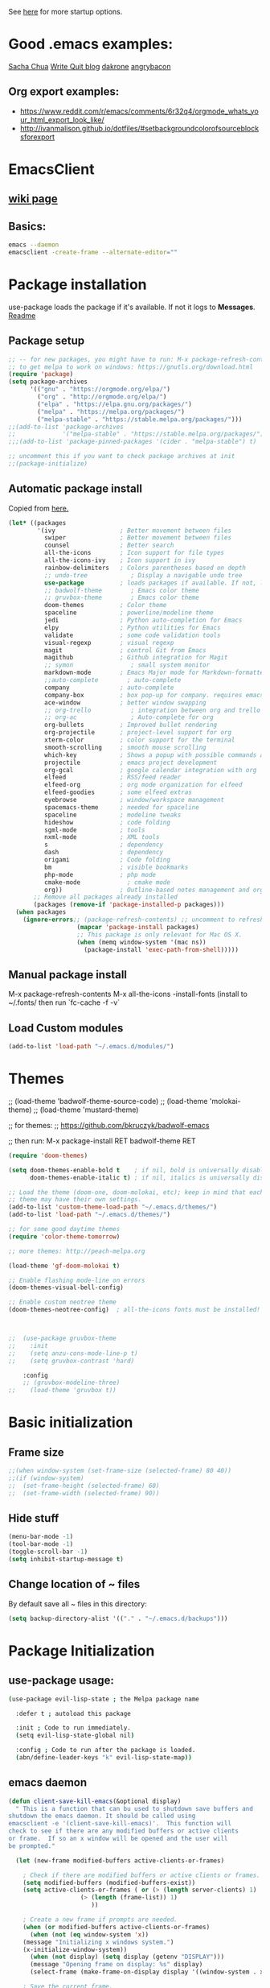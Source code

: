 # -*- mode: org -*-
# -*- coding: utf-8 -*-
#+STARTUP: overview indent inlineimages logdrawer

See [[http://orgmode.org/manual/In_002dbuffer-settings.html][here]] for more startup options.

* Good .emacs examples:
[[http://pages.sachachua.com/.emacs.d/Sacha.html#org5f504e8][Sacha Chua]]
[[https://writequit.org/org/settings.html#sec-1-57][Write Quit blog]]
[[https://github.com/dakrone/dakrone-dotfiles/blob/master/emacs.org][dakrone]]
[[https://github.com/angrybacon/dotemacs/blob/master/dotemacs.org#25-windows][angrybacon]]
** Org export examples:
- https://www.reddit.com/r/emacs/comments/6r32q4/orgmode_whats_your_html_export_look_like/
- http://ivanmalison.github.io/dotfiles/#setbackgroundcolorofsourceblocksforexport
* EmacsClient
** [[https://www.emacswiki.org/emacs/EmacsClient][wiki page]]
** Basics:
#+BEGIN_SRC sh
emacs --daemon
emacsclient -create-frame --alternate-editor=""
#+END_SRC
* Package installation
use-package loads the package if it's available. If not it logs to *Messages*. [[https://github.com/jwiegley/use-package][Readme]]

** Package setup
#+BEGIN_SRC emacs-lisp
  ;; -- for new packages, you might have to run: M-x package-refresh-contents
  ;; to get melpa to work on windows: https://gnutls.org/download.html
  (require 'package)
  (setq package-archives
        '(("gnu" . "https://orgmode.org/elpa/")
          ("org" . "http://orgmode.org/elpa/")
          ("elpa" . "https://elpa.gnu.org/packages/")
          ("melpa" . "https://melpa.org/packages/")
          ("melpa-stable" . "https://stable.melpa.org/packages/")))
  ;;(add-to-list 'package-archives
  ;;             '("melpa-stable" . "https://stable.melpa.org/packages/") t)
  ;;;(add-to-list 'package-pinned-packages '(cider . "melpa-stable") t)

  ;; uncomment this if you want to check package archives at init
  ;;(package-initialize)
#+END_SRC

#+RESULTS:
: ((gnu . https://orgmode.org/elpa/) (org . http://orgmode.org/elpa/) (elpa . https://elpa.gnu.org/packages/) (melpa . https://melpa.org/packages/) (melpa-stable . https://stable.melpa.org/packages/))

** Automatic package install
Copied from [[https://github.com/larstvei/dot-emacs][here.]]
#+BEGIN_SRC emacs-lisp
  (let* ((packages
          '(ivy                  ; Better movement between files
            swiper               ; Better movement between files
            counsel              ; Better search
            all-the-icons        ; Icon support for file types
            all-the-icons-ivy    ; Icon support in ivy
            rainbow-delimiters   ; Colors parentheses based on depth
            ;; undo-tree            ; Display a navigable undo tree
            use-package          ; loads packages if available. If not, logs errors to *Messages*
            ;; badwolf-theme        ; Emacs color theme
            ;; gruvbox-theme        ; Emacs color theme
            doom-themes          ; Color theme
            spaceline            ; powerline/modeline theme
            jedi                 ; Python auto-completion for Emacs
            elpy                 ; Python utilities for Emacs
            validate             ; some code validation tools
            visual-regexp        ; visual regexp
            magit                ; control Git from Emacs
            magithub             ; Github integration for Magit
            ;; symon                ; small system monitor
            markdown-mode        ; Emacs Major mode for Markdown-formatted files
            ;;auto-complete        ; auto-complete
            company              ; auto-complete
            company-box          ; box pop-up for company. requires emacs 26+
            ace-window           ; better window swapping
            ;; org-trello           ; integration between org and trello
            ;; org-ac               ; Auto-complete for org
            org-bullets          ; Improved bullet rendering
            org-projectile       ; project-level support for org
            xterm-color          ; color support for the terminal
            smooth-scrolling     ; smooth mouse scrolling
            which-key            ; Shows a popup with possible commands and their shortcuts
            projectile           ; emacs project development
            org-gcal             ; google calendar integration with org
            elfeed               ; RSS/feed reader
            elfeed-org           ; org mode organization for elfeed
            elfeed-goodies       ; some elfeed extras
            eyebrowse            ; window/workspace management
            spacemacs-theme      ; needed for spaceline
            spaceline            ; modeline tweaks
            hideshow             ; code folding
            sgml-mode            ; tools
            nxml-mode            ; XML tools
            s                    ; dependency
            dash                 ; dependency
            origami              ; Code folding
            bm                   ; visible bookmarks
            php-mode             ; php mode
            cmake-mode             ; cmake mode
            org))                ; Outline-based notes management and organizer
         ;; Remove all packages already installed
         (packages (remove-if 'package-installed-p packages)))
    (when packages
      (ignore-errors;; (package-refresh-contents) ;; uncomment to refresh package contents on startup
                     (mapcar 'package-install packages)
                     ;; This package is only relevant for Mac OS X.
                     (when (memq window-system '(mac ns))
                       (package-install 'exec-path-from-shell)))))
#+END_SRC

#+RESULTS:

** Manual package install
M-x package-refresh-contents
M-x all-the-icons
-install-fonts  (install to ~/.fonts/ then run `fc-cache -f -v`

** Load Custom modules
#+BEGIN_SRC emacs-lisp
(add-to-list 'load-path "~/.emacs.d/modules/")
#+END_SRC

* Themes
;; (load-theme 'badwolf-theme-source-code)
;; (load-theme 'molokai-theme)
;; (load-theme 'mustard-theme)

;; for themes:
;; https://github.com/bkruczyk/badwolf-emacs

;; then run: M-x package-install RET badwolf-theme RET
#+BEGIN_SRC emacs-lisp
(require 'doom-themes)

(setq doom-themes-enable-bold t    ; if nil, bold is universally disabled
      doom-themes-enable-italic t) ; if nil, italics is universally disabled

;; Load the theme (doom-one, doom-molokai, etc); keep in mind that each
;; theme may have their own settings.
(add-to-list 'custom-theme-load-path "~/.emacs.d/themes/")
(add-to-list 'load-path "~/.emacs.d/themes/")

;; for some good daytime themes
(require 'color-theme-tomorrow)

;; more themes: http://peach-melpa.org

(load-theme 'gf-doom-molokai t)

;; Enable flashing mode-line on errors
(doom-themes-visual-bell-config)

;; Enable custom neotree theme
(doom-themes-neotree-config)  ; all-the-icons fonts must be installed!



;;  (use-package gruvbox-theme
;;    :init
;;    (setq anzu-cons-mode-line-p t)
;;    (setq gruvbox-contrast 'hard)

    :config
    ;; (gruvbox-modeline-three)
;;    (load-theme 'gruvbox t))
#+END_SRC

#+RESULTS:
: :config

* Basic initialization
** Frame size
#+BEGIN_SRC emacs-lisp
;;(when window-system (set-frame-size (selected-frame) 80 40))
;;(if (window-system)
;;  (set-frame-height (selected-frame) 60)
;;  (set-frame-width (selected-frame) 90))
#+END_SRC
** Hide stuff
#+BEGIN_SRC emacs-lisp
(menu-bar-mode -1)
(tool-bar-mode -1)
(toggle-scroll-bar -1)
(setq inhibit-startup-message t)
#+END_SRC
** Change location of ~ files
By default save all ~ files in this directory:
#+BEGIN_SRC emacs-lisp
(setq backup-directory-alist '(("." . "~/.emacs.d/backups")))
#+END_SRC

* Package Initialization
** use-package usage:
#+BEGIN_SRC bash
(use-package evil-lisp-state ; the Melpa package name

  :defer t ; autoload this package

  :init ; Code to run immediately.
  (setq evil-lisp-state-global nil)

  :config ; Code to run after the package is loaded.
  (abn/define-leader-keys "k" evil-lisp-state-map))
#+END_SRC
** emacs daemon
#+BEGIN_SRC emacs-lisp
(defun client-save-kill-emacs(&optional display)
  " This is a function that can bu used to shutdown save buffers and 
shutdown the emacs daemon. It should be called using 
emacsclient -e '(client-save-kill-emacs)'.  This function will
check to see if there are any modified buffers or active clients
or frame.  If so an x window will be opened and the user will
be prompted."

  (let (new-frame modified-buffers active-clients-or-frames)

    ; Check if there are modified buffers or active clients or frames.
    (setq modified-buffers (modified-buffers-exist))
    (setq active-clients-or-frames ( or (> (length server-clients) 1)
					(> (length (frame-list)) 1)
				       ))  

    ; Create a new frame if prompts are needed.
    (when (or modified-buffers active-clients-or-frames)
      (when (not (eq window-system 'x))
	(message "Initializing x windows system.")
	(x-initialize-window-system))
      (when (not display) (setq display (getenv "DISPLAY")))
      (message "Opening frame on display: %s" display)
      (select-frame (make-frame-on-display display '((window-system . x)))))

    ; Save the current frame.  
    (setq new-frame (selected-frame))


    ; When displaying the number of clients and frames: 
    ; subtract 1 from the clients for this client.
    ; subtract 2 from the frames this frame (that we just created) and the default frame.
    (when ( or (not active-clients-or-frames)
	       (yes-or-no-p (format "There are currently %d clients and %d frames. Exit anyway?" (- (length server-clients) 1) (- (length (frame-list)) 2)))) 
      
      ; If the user quits during the save dialog then don't exit emacs.
      ; Still close the terminal though.
      (let((inhibit-quit t))
             ; Save buffers
	(with-local-quit
	  (save-some-buffers)) 
	      
	(if quit-flag
	  (setq quit-flag nil)  
          ; Kill all remaining clients
	  (progn
	    (dolist (client server-clients)
	      (server-delete-client client))
		 ; Exit emacs
	    (kill-emacs))) 
	))

    ; If we made a frame then kill it.
    (when (or modified-buffers active-clients-or-frames) (delete-frame new-frame))
    )
  )


(defun modified-buffers-exist() 
  "This function will check to see if there are any buffers
that have been modified.  It will return true if there are
and nil otherwise. Buffers that have buffer-offer-save set to
nil are ignored."
  (let (modified-found)
    (dolist (buffer (buffer-list))
      (when (and (buffer-live-p buffer)
		 (buffer-modified-p buffer)
		 (not (buffer-base-buffer buffer))
		 (or
		  (buffer-file-name buffer)
		  (progn
		    (set-buffer buffer)
		    (and buffer-offer-save (> (buffer-size) 0))))
		 )
	(setq modified-found t)
	)
      )
    modified-found
    )
  )
#+END_SRC
** Edit server - chromium extension
Not currently working. Doesn't reliably work with gmail, which is 90% of the reason to have this. [[https://www.emacswiki.org/emacs/Edit_with_Emacs][Wiki page]], [[https://github.com/stsquad/emacs_chrome][github page]]
#+BEGIN_SRC emacs-lisp
  ;; (require 'edit-server)
  ;; (require 'edit-server-htmlize)
  ;; (edit-server-start)

  ;; (autoload 'edit-server-maybe-dehtmlize-buffer "edit-server-htmlize" "edit-server-htmlize" t)
  ;; (autoload 'edit-server-maybe-htmlize-buffer   "edit-server-htmlize" "edit-server-htmlize" t)
  ;; (add-hook 'edit-server-start-hook 'edit-server-maybe-dehtmlize-buffer)
  ;; (add-hook 'edit-server-done-hook  'edit-server-maybe-htmlize-buffer)
#+END_SRC

#+RESULTS:
| edit-server-maybe-htmlize-buffer |
** Eyebrowse (window configuration/workspace switching)
[[https://github.com/wasamasa/eyebrowse][github page]]
#+BEGIN_SRC emacs-lisp
  (use-package eyebrowse
    :ensure t
    :init (eyebrowse-mode t))
#+END_SRC
** Diminish (hide minor modes)
Use to hide minor modes in the spaceline/powerline display
#+BEGIN_SRC emacs-lisp
(use-package diminish
  :ensure t
  :config
  (diminish 'abbrev-mode)
  (diminish 'which-key-mode)
  (diminish 'org-indent-mode)
  (diminish 'auto-revert-mode)
  (diminish 'visual-line-mode)
  (diminish 'highlight-indentation-mode)
  (diminish 'elpy-mode)
  (diminish 'flycheck-mode "fly")
  (diminish 'company-box-mode "cbox")
  (diminish 'ivy-mode))

#+END_SRC

#+RESULTS:
: t

** Spaceline (modeline customization)
Spaceline [[https://github.com/TheBB/spaceline][github page]]
#+BEGIN_SRC emacs-lisp
    (use-package spaceline
      :demand t
      :init
      (setq powerline-height 20)
      (setq powerline-default-separator 'wave)
      :config
      (require 'spaceline-config)
      ;; (spaceline-emacs-theme))
     (spaceline-spacemacs-theme))

  (spaceline-toggle-buffer-size-off)
  (spaceline-toggle-major-mode-off)
  (spaceline-toggle-buffer-encoding-abbrev)
#+END_SRC

#+RESULTS:
: t

** Code validation
#+BEGIN_SRC emacs-lisp
;; Validation of setq and stuff
(use-package validate
  :ensure t)
#+END_SRC
** C++ IDE stuff
- Most taken from [[https://onze.io/emacs/c++/2017/03/16/emacs-cpp.html][here]]
- Some recommendations on using ycmd with ros [[https://www.reddit.com/r/vim/comments/4835a7/youcompleteme_c_out_of_the_box/d0hthzr/][here]]
- More on ycmd setup [[https://www.reddit.com/r/emacs/comments/7wzstc/emacs_as_a_c_ide_martin_sosics_blog/][here]]
#+BEGIN_SRC emacs-lisp
      ;; Snippets
      (use-package yasnippet
        :ensure t
        :diminish yas-minor-mode
        :init (yas-global-mode t))

      ;; Autocomplete
      (use-package company
        :defer 1
        :diminish company-mode
        ;; :bind (:map company-active-map
        ;;             ("M-j" . company-select-next)
        ;;             ("M-k" . company-select-previous))
        :preface
        ;; enable yasnippet everywhere
        (defvar company-mode/enable-yas t
          "Enable yasnippet for all backends.")
        (defun company-mode/backend-with-yas (backend)
          (if (or 
               (not company-mode/enable-yas) 
               (and (listp backend) (member 'company-yasnippet backend)))
              backend
            (append (if (consp backend) backend (list backend))
                    '(:with company-yasnippet))))

        :init (global-company-mode t)
        :config
        ;; no delay no autocomplete
        (validate-setq
         company-idle-delay 0.1
         company-minimum-prefix-length 2
         company-tooltip-align-annotations 't
         company-tooltip-limit 20)

        (validate-setq company-backends 
                       (mapcar #'company-mode/backend-with-yas company-backends)))

  (setq company-global-modes '(not org-mode, not markdown-mode))

  ;; better selection box for company - requires 26.1
  ;; (use-package company-box
  ;;   :hook (company-mode . company-box-mode))



    ;; Code-comprehension server
    ;; (use-package ycmd
    ;;   :ensure t
    ;;   :init (add-hook 'c++-mode-hook #'ycmd-mode)
    ;;   :config
    ;;   (set-variable 'ycmd-server-command '("python" "/home/gfoil/projects/ycmd/ycmd/"))

    ;;   ;; Default ycmd config file:
    ;;   (set-variable 'ycmd-global-config (expand-file-name "/home/gfoil/dotfiles/emacs/ycm_conf.py"))

    ;;   ;; Use this if you want project-specific ycmd configs.
    ;;   ;; Set in ~/Dropbox/personal/emacs_secrets.el
    ;;   ;; (set-variable 'ycmd-extra-conf-whitelist '("~/Repos/*"))

    ;;   (use-package company-ycmd
    ;;     :ensure t
    ;;     :init (company-ycmd-setup)
    ;;     :config (add-to-list 'company-backends (company-mode/backend-with-yas 'company-ycmd))))

    ;; On-the-fly syntax checking
    (use-package flycheck
      :ensure t
      :defer t
      :diminish flycheck-mode
      :init (global-flycheck-mode t))

  (setq flycheck-global-modes '(not python-mode, not markdown-mode, not org-mode))

  (eval-after-load "flymake"
    '(progn
      (defun flymake-after-change-function (start stop len)
        "Start syntax check for current buffer if it isn't already running."
        ;; Do nothing, don't want to run checks until I save.
        )))

      (setq flymake-no-changes-timeout 5)
    ;; (use-package flycheck-ycmd
    ;;   :commands (flycheck-ycmd-setup)
    ;;   :init (add-hook 'ycmd-mode-hook 'flycheck-ycmd-setup))

    ;; ;; Show argument list in echo area
    ;; (use-package eldoc
    ;;   :diminish eldoc-mode
    ;;   :init (add-hook 'ycmd-mode-hook 'ycmd-eldoc-setup))
#+END_SRC

#+RESULTS:
: 5

** Company-Box
#+BEGIN_SRC emacs-lisp
  ;; (use-package company-box
  ;;   :hook (company-mode . company-box-mode))
(use-package company-box
  :after company
  :diminish
  :hook (company-mode . company-box-mode))
#+END_SRC

#+RESULTS:
| company-box-mode | company-mode-set-explicitly |

To customize:
M-x customize-group [RET] company-box [RET]

** org projectile
#+BEGIN_SRC emacs-lisp
(use-package org-projectile
  :bind (("C-c n p" . org-projectile-project-todo-completing-read)
         ("C-c c" . org-capture))
  :config
  (progn
    (setq org-projectile-projects-file
          "/your/path/to/an/org/file/for/storing/projects.org")
    (setq org-agenda-files (append org-agenda-files (org-projectile-todo-files)))
    (push (org-projectile-project-todo-entry) org-capture-templates))
  :ensure t)
#+END_SRC
** org mode latex
#+BEGIN_SRC emacs-lisp
(require 'ox-latex)
(unless (boundp 'org-latex-classes)
  (setq org-latex-classes nil))
;;(add-to-list 'org-latex-classes
;;             '("article"
;;               "\\documentclass{article}"
;;               ("\\section{%s}" . "\\section*{%s}")))  
(add-to-list 'org-latex-classes
             '("article"
               "\\documentclass{article}"
               ("\\section{%s}" . "\\section*{%s}")
               ("\\subsection{%s}" . "\\subsection*{%s}")
               ("\\subsubsection{%s}" . "\\subsubsection*{%s}")
               ("\\paragraph{%s}" . "\\paragraph*{%s}")
               ("\\subparagraph{%s}" . "\\subparagraph*{%s}")))
#+END_SRC
** cmake mode
#+BEGIN_SRC emacs-lisp
; Add cmake listfile names to the mode list.
(setq auto-mode-alist
	  (append
	   '(("CMakeLists\\.txt\\'" . cmake-mode))
	   '(("\\.cmake\\'" . cmake-mode))
	   auto-mode-alist))

;;(require 'cmake-mode)
#+END_SRC
** ace window
#+BEGIN_SRC emacs-lisp
(use-package ace-window
:ensure t
:defer t
:init
(progn
(global-set-key (kbd "C-x O") 'other-frame)
  (global-set-key [remap other-window] 'ace-window)
  (custom-set-faces
   '(aw-leading-char-face
     ((t (:inherit ace-jump-face-foreground :height 3.0))))) 
  ))

(defun z/swap-windows ()
""
(interactive)
(ace-swap-window)
(aw-flip-window)
)

(global-set-key (kbd "M-p") 'z/swap-windows)

(setq aw-keys '(?3 ?4 ?1 ?2 ?5 ?6 ?7 ?8 ?9))
(setq aw-scope 'frame)
#+END_SRC

#+RESULTS:
: frame

** elfeed
Some good functions [[http://pragmaticemacs.com/emacs/read-your-rss-feeds-in-emacs-with-elfeed/][here]] for working with elfeed across multiple computers and a post [[http://nullprogram.com/blog/2013/11/26/][here]] for customizations.
#+BEGIN_SRC emacs-lisp
  (setq elfeed-db-directory "~/Dropbox/Personal/elfeed_database")

  (defun elfeed-mark-all-as-read ()
        (interactive)
        (mark-whole-buffer)
        (elfeed-search-untag-all-unread))

  ;;functions to support syncing .elfeed between machines
  ;;makes sure elfeed reads index from disk before launching
  (defun bjm/elfeed-load-db-and-open ()
    "Wrapper to load the elfeed db from disk before opening"
    (interactive)
    (elfeed-db-load)
    (elfeed)
    (elfeed-search-update--force))

  ;;write to disk when quiting
  (defun bjm/elfeed-save-db-and-bury ()
    "Wrapper to save the elfeed db to disk before burying buffer"
    (interactive)
    (elfeed-db-save)
    (quit-window))

  ;; (defalias 'elfeed-toggle-star
  ;;   (elfeed-expose #'elfeed-search-toggle-all 'star))

  (use-package elfeed
    :ensure t
    :defer t
    ;; :bind (:map elfeed-search-mode-map
    ;;         ;; ("q" . bjm/elfeed-save-db-and-bury)
    ;;         ;; ("Q" . bjm/elfeed-save-db-and-bury)
    ;;         ("m" . elfeed-toggle-star)
    ;;         ("M" . elfeed-toggle-star)
    ;;         )
    :config
    (setq elfeed-search-title-max-width 120)
    (setq elfeed-search-title-min-width 60)
    ;; (setq elfeed-search-title-min-width 60)
    (setq elfeed-feeds
        '(("http://nullprogram.com/feed/" emacs)
          ("http://planet.emacsen.org/atom.xml" emacs)
          ("http://sachachua.com/blog/category/emacs-news/feed/" emacs)
          ("https://www.reddit.com/r/dailyprogrammer/.rss" programming)
          ("https://www.reddit.com/r/machinelearning/.rss" programming)
          ("https://herbsutter.com/feed/" programming)
          ("http://www.datatau.com/rss" machine-learning)
          ("http://news.startup.ml/rss" machine-learning)
          ("http://pragmaticemacs.com/feed/" emacs)
          ("https://machinelearningmastery.com/blog/feed/" machine-learning)
          ("https://www.reddit.com/r/cpp/.rss" programming)
          ("https://askldjd.com/feed/" programming)
          ("https://blog.knatten.org/feed/" programming)
          ("https://feeds.feedburner.com/CppTruths?format=xml" programming)
          ("http://codesynthesis.com/~boris/blog/feed/" programming)
          ("http://nedroid.com/feed/" webcomic)))
    )

  ;; (use-package elfeed-goodies
  ;;   :ensure t
  ;;   :config
  ;;   (elfeed-goodies/setup))


  ;; (use-package elfeed-org
  ;;   :ensure t
  ;;   :config
  ;;   (elfeed-org)
  ;;   (setq rmh-elfeed-org-files (list "~/Dropbox/shared/elfeed.org")))

#+END_SRC
** magit and magithub
[[https://github.com/vermiculus/magithub][link to magithub]]
#+BEGIN_SRC emacs-lisp
(use-package magit
    :defer t
)
;;(use-package magithub
;;  :after magit
;;  :config (magithub-feature-autoinject t))
#+END_SRC
** symon system monitor -- deactivated
#+BEGIN_SRC emacs-lisp
;;(use-package symon
;;  :init
;;  (symon-mode))
#+END_SRC
** bookmark management
#+BEGIN_SRC emacs-lisp
(use-package bm
         :ensure t
         :demand t
         :defer t

         :init
         ;; restore on load (even before you require bm)
         (setq bm-repository-file "~/.emacs.d/bm-repository")
         (setq bm-restore-repository-on-load t)


         :config
         ;; Allow cross-buffer 'next'
         ;;(setq bm-cycle-all-buffers t)

         ;; where to store persistant files
         (setq bm-repository-file "~/.emacs.d/bm-repository")

         ;; save bookmarks
         (setq-default bm-buffer-persistence t)

         ;; Loading the repository from file when on start up.
         (add-hook' after-init-hook 'bm-repository-load)

         ;; Restoring bookmarks when on file find.
         (add-hook 'find-file-hooks 'bm-buffer-restore)

         ;; Saving bookmarks
         (add-hook 'kill-buffer-hook #'bm-buffer-save)

         ;; Saving the repository to file when on exit.
         ;; kill-buffer-hook is not called when Emacs is killed, so we
         ;; must save all bookmarks first.
         (add-hook 'kill-emacs-hook #'(lambda nil
                                          (bm-buffer-save-all)
                                          (bm-repository-save)))

         ;; The `after-save-hook' is not necessary to use to achieve persistence,
         ;; but it makes the bookmark data in repository more in sync with the file
         ;; state.
         (add-hook 'after-save-hook #'bm-buffer-save)

         ;; Restoring bookmarks
         (add-hook 'find-file-hooks   #'bm-buffer-restore)
         (add-hook 'after-revert-hook #'bm-buffer-restore)

         ;; The `after-revert-hook' is not necessary to use to achieve persistence,
         ;; but it makes the bookmark data in repository more in sync with the file
         ;; state. This hook might cause trouble when using packages
         ;; that automatically reverts the buffer (like vc after a check-in).
         ;; This can easily be avoided if the package provides a hook that is
         ;; called before the buffer is reverted (like `vc-before-checkin-hook').
         ;; Then new bookmarks can be saved before the buffer is reverted.
         ;; Make sure bookmarks is saved before check-in (and revert-buffer)
         (add-hook 'vc-before-checkin-hook #'bm-buffer-save)


         :bind (("<f2>" . bm-next)
                ("S-<f2>" . bm-previous)
                ("C-<f2>" . bm-toggle))
         )
#+END_SRC
** xterm-color - disabled
#+BEGIN_SRC emacs-lisp
  ;; (require 'xterm-color)
  ;; ;; comint install
  ;; (progn (add-hook 'comint-preoutput-filter-functions 'xterm-color-filter)
  ;;        (setq comint-output-filter-functions (remove 'ansi-color-process-output comint-output-filter-functions)))

  ;; ;; comint uninstall
  ;; (progn (remove-hook 'comint-preoutput-filter-functions 'xterm-color-filter)
  ;;        (add-to-list 'comint-output-filter-functions 'ansi-color-process-output))

  ;; ;; For M-x shell, also set TERM accordingly (xterm-256color)

  ;; ;; You can also use it with eshell (and thus get color output from system ls):

  ;; (require 'eshell)

  ;; (add-hook 'eshell-mode-hook
  ;;           (lambda ()
  ;;             (setq xterm-color-preserve-properties t)))

  ;; (add-to-list 'eshell-preoutput-filter-functions 'xterm-color-filter)
  ;; (setq eshell-output-filter-functions (remove 'eshell-handle-ansi-color eshell-output-filter-functions))
#+END_SRC
** Autocomplete
Deprecated in favor of company-mode
#+BEGIN_SRC emacs-lisp
  ;; (require 'auto-complete)
  ;; (require 'auto-complete-config)
  ;; (add-to-list 'ac-dictionary-directories "~/.emacs.d/modules/ac-dict")
  ;; (ac-config-default)
  ;; (define-key ac-completing-map "\C-m" nil)
  ;; (define-key ac-complete-mode-map [tab] 'ac-expand)

  ;; ;; Make sure it's turned on in org mode. Alternative to org-ac
  ;; (add-to-list 'ac-modes 'org-mode)

  ;; ;; Org autocomplete
  ;; (require 'org-ac)
  ;; (org-ac/config-default)
  ;; ;;(ac-set-trigger-key "TAB")
#+END_SRC
** Sunshine - disabled
#+BEGIN_SRC emacs-lisp
  ;; (require 'sunshine)
  ;; (setq sunshine-location "15228,USA")
#+END_SRC
** Folding
Origami doesn't currently work the way I want it to. Try hideshow instead.
#+BEGIN_SRC emacs-lisp
;;(use-package origami
;;  :bind (("C-c TAB" . origami-recursively-toggle-node)
;;         ("C-\\" . origami-recursively-toggle-node)
;;         ("M-\\" . origami-close-all-nodes)
;;         ("M-+" . origami-open-all-nodes))
;;  :init
;;  (global-origami-mode))

;; (require 'fold-dwim)
(use-package hideshow
  :bind (("C-c TAB" . hs-toggle-hiding)
         ("C-\\" . hs-show-all)
         ("M-\\" . hs-hide-all))
  :config (add-hook 'prog-mode-hook #'hs-minor-mode))

(require 'sgml-mode)
(require 'nxml-mode)

;; Fix XML folding
(add-to-list 'hs-special-modes-alist
             (list 'nxml-mode
                   "<!--\\|<[^/>]*[^/]>"
                   "-->\\|</[^/>]*[^/]>"
                   "<!--"
                   'nxml-forward-element
                   nil))

;; Fix HTML folding
(dolist (mode '(sgml-mode
                html-mode
                html-erb-mode))
  (add-to-list 'hs-special-modes-alist
               (list mode
                     "<!--\\|<[^/>]*[^/]>"
                     "-->\\|</[^/>]*[^/]>"
                     "<!--"
                     'sgml-skip-tag-forward
                     nil)))

(add-hook 'nxml-mode-hook 'hs-minor-mode)

;; optional key bindings, easier than hs defaults
(define-key nxml-mode-map (kbd "C-c h") 'hs-toggle-hiding)
#+END_SRC
** Smooth scrolling
Too laggy ATM
#+BEGIN_SRC emacs-lisp
  ;; (use-package smooth-scrolling
  ;;   :ensure t
  ;;   :config
  ;;   (smooth-scrolling-mode 1))
#+END_SRC
** org trello - disabled
#+BEGIN_SRC emacs-lisp
  ;; (require 'org-trello)
  ;; (custom-set-variables
  ;;    ;; '(org-trello-current-prefix-keybinding "C-c x") ;; C-c x as the default prefix
  ;;    '(org-trello-files '("~/Dropbox/org/trello/mesh.trello"))) ;; automatic org-trello on files

  ;; ;; [[https://org-trello.github.io/bindings.html]]
  ;; (add-hook 'org-trello-mode-hook
  ;;   (lambda ()
  ;;     (define-key org-trello-mode-map (kbd "C-c o c") 'org-trello-sync-card)
  ;;     (define-key org-trello-mode-map (kbd "C-c o s") 'org-trello-sync-buffer)
  ;;     (define-key org-trello-mode-map (kbd "C-c o a") 'org-trello-assign-me)
  ;;     (define-key org-trello-mode-map (kbd "C-c o d") 'org-trello-check-setup)
  ;;     (define-key org-trello-mode-map (kbd "C-c o D") 'org-trello-delete-setup)
  ;;     (define-key org-trello-mode-map (kbd "C-c o b") 'org-trello-create-board-and-install-metadata)
  ;;     (define-key org-trello-mode-map (kbd "C-c o k") 'org-trello-kill-entity)
  ;;     (define-key org-trello-mode-map (kbd "C-c o K") 'org-trello-kill-cards)
  ;;     (define-key org-trello-mode-map (kbd "C-c o a") 'org-trello-archive-card)
  ;;     (define-key org-trello-mode-map (kbd "C-c o A") 'org-trello-archive-cards)
  ;;     (define-key org-trello-mode-map (kbd "C-c o j") 'org-trello-jump-to-trello-card)
  ;;     (define-key org-trello-mode-map (kbd "C-c o J") 'org-trello-jump-to-trello-board)
  ;;     (define-key org-trello-mode-map (kbd "C-c o C") 'org-trello-add-card-comments)
  ;;     (define-key org-trello-mode-map (kbd "C-c o o") 'org-trello-show-card-comments)
  ;;     (define-key org-trello-mode-map (kbd "C-c o l") 'org-trello-show-card-labels)
  ;;     (define-key org-trello-mode-map (kbd "C-c o u") 'org-trello-update-board-metadata)
  ;;     (define-key org-trello-mode-map (kbd "C-c o h") 'org-trello-help-describing-bindings)))

  ;; ;; org-trello major mode for all .trello files
  ;; (add-to-list 'auto-mode-alist '("\\.trello$" . org-mode))

  ;; ;; add a hook function to check if this is trello file, then activate the org-trello minor mode.
  ;; (add-hook 'org-mode-hook
  ;;           (lambda ()
  ;;             (let ((filename (buffer-file-name (current-buffer))))
  ;;               (when (and filename (string= "trello" (file-name-extension filename)))
  ;;               (org-trello-mode)))))
#+END_SRC
** Ivy

#+BEGIN_SRC emacs-lisp
  ;; Config options for ivy
  (ivy-mode 1)
  (setq ivy-use-virtual-buffers t)
  (setq enable-recursive-minibuffers t)
  (global-set-key "\C-s" 'swiper)
  ;;(global-set-key "\C-r" 'swiper)
  (global-set-key (kbd "C-c C-r") 'ivy-resume)
  (global-set-key (kbd "<f6>") 'ivy-resume)
  (global-set-key (kbd "M-x") 'counsel-M-x)
  (global-set-key (kbd "C-x C-f") 'counsel-find-file)
  (global-set-key (kbd "<f1> f") 'counsel-describe-function)
  (global-set-key (kbd "<f1> v") 'counsel-describe-variable)
  (global-set-key (kbd "<f1> l") 'counsel-find-library)
  ;;(global-set-key (kbd "<f2> i") 'counsel-info-lookup-symbol)
  ;;(global-set-key (kbd "<f2> u") 'counsel-unicode-char)
  (global-set-key (kbd "C-c g") 'counsel-git)
  (global-set-key (kbd "C-c j") 'counsel-git-grep)
  (global-set-key (kbd "C-c k") 'counsel-ag)
  (global-set-key (kbd "C-x l") 'counsel-locate)
  ;; (global-set-key (kbd "C-S-o") 'counsel-rhythmbox)
  (define-key read-expression-map (kbd "C-r") 'counsel-expression-history)

  ;; Extra ivy stuff:
  (require 'all-the-icons)
  (all-the-icons-ivy-setup)
  ;; end config options for ivy
#+END_SRC

** Hydra
#+BEGIN_SRC emacs-lisp
(require 'hydra)
#+END_SRC
** Octave mode
#+BEGIN_SRC emacs-lisp
(use-package octave-mode
    :defer t
    :config
	(setq auto-mode-alist
	(cons '("\\.m$" . octave-mode) auto-mode-alist))
)
#+END_SRC
** Undo tree - disabled
#+BEGIN_SRC emacs-lisp
;;(use-package undo-tree
;;			 :diminish undo-tree-mode
;;			 :config
;;			 (progn
;;			   (global-undo-tree-mode)
;;			   (setq undo-tree-visualizer-timestamps t)
;;			   (setq undo-tree-visualizer-diff t)))
#+END_SRC

** Which-key
#+BEGIN_SRC emacs-lisp
(use-package which-key :ensure t
  :config (which-key-mode)
  :diminish ""
  :defer t
  )
#+END_SRC
** PHP Mode
#+BEGIN_SRC emacs-lisp
  (use-package php-mode
      :defer t
      :config
      (add-hook 'php-mode-hook
      '(lambda () (define-abbrev php-mode-abbrev-table "ex" "extends")))

      ;; (autoload 'php-mode "php-mode" "Major mode for editing php code." t)
      (add-to-list 'auto-mode-alist '("\\.php$" . php-mode))
      (add-to-list 'auto-mode-alist '("\\.inc$" . php-mode))
  )
#+END_SRC

** Org mode
*** Basic Org stuff
#+BEGIN_SRC emacs-lisp
  ;;;;;;; Org Mode ;;;;;;;
  (require 'org-install)
  (add-to-list 'auto-mode-alist '("\\.org$" . org-mode))
  (define-key global-map "\C-cl" 'org-store-link)
  (define-key global-map "\C-ca" 'org-agenda)
  (setq org-log-done t)
  (setq org-tags-column 0)
  (setq org-startup-truncated nil)
  (setq org-agenda-files '("~/Dropbox/org/"))
  (setq org-agenda-window-setup 'current-window)

  (setq org-default-notes-file "~/Dropbox/org/todo.org")
  (setq org-directory "~/Dropbox/org")
  (setq org-startup-indented t)
  (add-hook 'org-mode-hook #'visual-line-mode)


  ;; From [[https://github.com/aaronbieber/dotfiles/blob/master/configs/emacs.d/lisp/init-org.el][here]]
    ;; Logging of state changes
    (setq org-log-done (quote time))
    (setq org-log-redeadline (quote time))
    (setq org-log-reschedule (quote time))
    (setq org-log-into-drawer t)

    (setq org-pretty-entities t)
    (setq org-insert-heading-respect-content t)
    (setq org-ellipsis " …")
    (setq org-export-initial-scope 'subtree)
    (setq org-use-tag-inheritance nil) ;; Use the list form, which happens to be blank
    (setq org-todo-keyword-faces
          '(("OPEN" . org-done)
            ("PAUSED" . org-upcoming-deadline)))

  ;; PDFs visited in Org-mode are opened in Evince (and not in the default choice) http://stackoverflow.com/a/8836108/789593
  (add-hook 'org-mode-hook
        '(lambda ()
           (delete '("\\.pdf\\'" . default) org-file-apps)
           (add-to-list 'org-file-apps '("\\.pdf\\'" . "evince %s"))))

  (defhydra hydra-org (:color red :columns 3)
    "Org Mode Movements"
    ("n" outline-next-visible-heading "next heading")
    ("p" outline-previous-visible-heading "prev heading")
    ("N" org-forward-heading-same-level "next heading at same level")
    ("P" org-backward-heading-same-level "prev heading at same level")
    ("u" outline-up-heading "up heading")
    ("g" org-goto "goto" :exit t))

  ;;(setq org-todo-keywords '((sequence "TODO" "IN-PROGRESS" "WAITING" "|" "DONE" "CANCELED")))
  ;;(setq org-blank-before-new-entry (quote ((heading) (plain-list-item))))
  (setq org-log-done (quote time))
  (setq org-log-redeadline (quote time))
  (setq org-log-reschedule (quote time))
  ;;(setq org-src-window-setup 'current-window)


  (setq org-modules
          '(org-bbdb org-bibtex org-docview org-habit org-info org-w3m))
  (setq org-todo-keywords
          '((sequence "TODO" "IN-PROGRESS" "WAITING" "|" "DONE" "CANCELED")))

  (setq org-todo-keyword-faces
    '(("TODO" . (:foreground "#ff39a3" :weight bold))
  	("INPROGRESS" . "#E35DBF")
  	("IN-PROGRESS" . "#00A8E9")
      ("CANCELED" . "#555555")
  	("WAITING" . "pink")
  	("DONE" . "#555555")))

  ;; org-goto/ivy interplay hack
  (setq org-goto-interface 'outline-path-completion)
  (setq org-outline-path-complete-in-steps nil)

(defun gcal-fetch-and-sync ()
  "Fetch the calendar and then sync"
  (interactive)
  (org-gcal-fetch)
  (org-gcal-sync))

(add-hook 'org-agenda-mode-hook (lambda () (gcal-fetch-and-sync) ))
(add-hook 'org-capture-after-finalize-hook (lambda () (gcal-fetch-and-sync) ))
;;(add-hook 'org-agenda-mode-hook (lambda () (org-gcal-sync) ))
;;(add-hook 'org-capture-after-finalize-hook (lambda () (org-gcal-sync) ))
#+END_SRC
*** Agenda view
Some good org stuff taken from [[https://blog.aaronbieber.com/2016/09/24/an-agenda-for-life-with-org-mode.html][here.]]
#+BEGIN_SRC emacs-lisp

    (setq org-agenda-skip-scheduled-if-done t)
    (setq org-agenda-custom-commands
          '(("d" "Daily agenda and all TODOs"
             (;; Not-yet-done priority "A" entries (will also display
              ;; non-todo entries).
              (tags "PRIORITY=\"A\""
                    ((org-agenda-skip-function '(org-agenda-skip-entry-if 'todo 'done))
                     (org-agenda-overriding-header "High-priority tasks:")))
              ;; Only todo entries (must be dated to appear in agenda)
              ;; These are usually habits; entries that are marked todo,
              ;; have a date in scope, and do not have a priority of "A".
              (tags "+SCHEDULED={.+}/!+TODO"
                      ;; ((org-agenda-span 1)
                      ;;  (org-agenda-skip-function '(org-agenda-skip-entry-if 'nottodo 'any))
                       ((org-agenda-overriding-header "TODO items")))
              ;; Only non-todo entries (still must be dated to appear in
              ;; here). These are things I just want to be aware of,
              ;; like anniversaries, vacations, or other peripheral
              ;; events.
              (tags-todo "+scrum"
                      ;; ((org-agenda-span 1)
                        ((org-agenda-overriding-header "Tasks in the current scrum")))
              (tags "+SCHEDULED={.+}"
                      ;; ((org-agenda-span 1)
                       ((org-agenda-skip-function '(org-agenda-skip-entry-if 'todo 'any))
                        (org-agenda-overriding-header "Sheduled events")))
              ;; Items that have TODO but don't have a date
              (tags "-scrum-SCHEDULED={.+}/!+TODO"
                     ((org-agenda-overriding-header "Unscheduled tasks:")))
              (tags "+short-SCHEDULED={.+}"
                     ((org-agenda-overriding-header "Quick tasks:")))
              ;; Items completed during this work week. My skip function
              ;; here goes through some contortions that may not be
              ;; necessary; it would be faster to simply show "closed in
              ;; the last 7 days". Maybe some other time.
              (todo "DONE"
                    ((org-agenda-skip-function 'air-org-skip-if-not-closed-this-week)
                     (org-agenda-overriding-header "Closed this week:"))))
             ((org-agenda-compact-blocks t)))

            ("b" "Backlog items"
             ((alltodo ""
                       ((org-agenda-skip-function '(or (air-org-skip-if-habit)
                                                       (air-org-skip-if-priority ?A)
                                                       (org-agenda-skip-if nil '(scheduled deadline))))
                        (org-agenda-overriding-header "ALL normal priority tasks:"))))
             ((org-agenda-compact-blocks t)))
            ("c" "Simple agenda view"
             ((agenda "")
             (alltodo "")))
            ("g" "Individuals' current goals"
             ((tags "perfgoal+TODO=\"TODO\"|perfgoal+TODO=\"IN-PROGRESS\""
                    ((org-agenda-overriding-header "Individuals' current goals:")))))
            ))
  (set-face-attribute 'org-upcoming-deadline nil :foreground "gold1")


  (defun air-org-skip-if-not-closed-today (&optional subtree)
    "Skip entries that were not closed today.
  Skip the current entry unless SUBTREE is not nil, in which case skip
  the entire subtree."
    (let ((end (if subtree (save-excursion (org-end-of-subtree t))
                 (save-excursion (progn (outline-next-heading) (1- (point))))))
          (today-prefix (format-time-string "%Y-%m-%d")))
      (if (save-excursion
            (and (re-search-forward org-closed-time-regexp end t)
                 (string= (substring (match-string-no-properties 1) 0 10) today-prefix)))
          nil
        end)))

  (defun air-org-skip-if-not-closed-this-week (&optional subtree)
    "Skip entries that were not closed this week.
  Skip the current entry unless SUBTREE is not nil, in which case skip
  the entire subtree."
    (let ((end (if subtree (save-excursion (org-end-of-subtree t))
                 (save-excursion (progn (outline-next-heading) (1- (point)))))))
      (if (not (save-excursion (re-search-forward org-closed-time-regexp end t)))
          end
        (let* ((now (current-time))
               (closed-time (date-to-time (match-string-no-properties 1)))
               (closed-day (time-to-day-in-year closed-time))
               (closed-year (format-time-string "%Y" closed-time))
               (today-day (time-to-day-in-year now))
               (today-year (format-time-string "%Y" now))
               (today-dow (format-time-string "%w" now))
               (start-day (- today-day
                             (string-to-number today-dow)))
               (end-day (+ today-day
                           (- 6 (string-to-number today-dow)))))
          (if (and (string= closed-year today-year)
                   (>= closed-day start-day)
                   (<= closed-day end-day))
              nil
            end)))))

  (defun air-org-skip-subtree-if-habit ()
    "Skip an agenda entry if it has a STYLE property equal to \"habit\"."
    (let ((subtree-end (save-excursion (org-end-of-subtree t))))
      (if (string= (org-entry-get nil "STYLE") "habit")
          subtree-end
        nil)))

  (defun air-org-skip-subtree-if-priority (priority)
    "Skip an agenda subtree if it has a priority of PRIORITY.

  PRIORITY may be one of the characters ?A, ?B, or ?C."
    (let ((subtree-end (save-excursion (org-end-of-subtree t)))
          (pri-value (* 1000 (- org-lowest-priority priority)))
          (pri-current (org-get-priority (thing-at-point 'line t))))
      (if (= pri-value pri-current)
          subtree-end
        nil)))

#+END_SRC

#+RESULTS:
: air-org-skip-subtree-if-priority

A good agenda hydra:
#+BEGIN_SRC emacs-lisp
  ;;** org-agenda-view
  (defun org-agenda-cts ()
    (and (eq major-mode 'org-agenda-mode)
         (let ((args (get-text-property
                      (min (1- (point-max)) (point))
                      'org-last-args)))
           (nth 2 args))))

  (defhydra hydra-org-agenda-view (:hint none)
      "
  _d_: ?d? day        _g_: time grid=?g?  _a_: arch-trees
  _w_: ?w? week       _[_: inactive       _A_: arch-files
  _t_: ?t? fortnight  _f_: follow=?f?     _r_: clock report=?r?
  _m_: ?m? month      _e_: entry text=?e? _D_: include diary=?D?
  _y_: ?y? year       _q_: quit           _L__l__c_: log = ?l?"
      ("SPC" org-agenda-reset-view)
      ("d" org-agenda-day-view (if (eq 'day (org-agenda-cts)) "[x]" "[ ]"))
      ("w" org-agenda-week-view (if (eq 'week (org-agenda-cts)) "[x]" "[ ]"))
      ("t" org-agenda-fortnight-view (if (eq 'fortnight (org-agenda-cts)) "[x]" "[ ]"))
      ("m" org-agenda-month-view (if (eq 'month (org-agenda-cts)) "[x]" "[ ]"))
      ("y" org-agenda-year-view (if (eq 'year (org-agenda-cts)) "[x]" "[ ]"))
      ("l" org-agenda-log-mode (format "% -3S" org-agenda-show-log))
      ("L" (org-agenda-log-mode '(4)))
      ("c" (org-agenda-log-mode 'clockcheck))
      ("f" org-agenda-follow-mode (format "% -3S" org-agenda-follow-mode))
      ("a" org-agenda-archives-mode)
      ("A" (org-agenda-archives-mode 'files))
      ("r" org-agenda-clockreport-mode (format "% -3S" org-agenda-clockreport-mode))
      ("e" org-agenda-entry-text-mode (format "% -3S" org-agenda-entry-text-mode))
      ("g" org-agenda-toggle-time-grid (format "% -3S" org-agenda-use-time-grid))
      ("D" org-agenda-toggle-diary (format "% -3S" org-agenda-include-diary))
      ("!" org-agenda-toggle-deadlines)
      ("[" (let ((org-agenda-include-inactive-timestamps t))
             (org-agenda-check-type t 'timeline 'agenda)
             (org-agenda-redo)
             (message "Display now includes inactive timestamps as well")))
      ("q" (message "Abort") :exit t)
      ("v" nil))
  ;; (define-key org-agenda-mode-map "v" 'hydra-org-agenda-view/body)
#+END_SRC

*** Capture
Capture templates. See [[http://cestlaz.github.io/posts/using-emacs-24-capture-2/#.WTtEbXWw5pg][this link]] for info on how to bind a key to bring this up even if emacs isn't in focus. See [[http://orgmode.org/manual/Template-expansion.html#Template-expansion][this link]] for template shortcuts (the % commands below).
#+BEGIN_SRC emacs-lisp
  (global-set-key (kbd "C-c c")
         'org-capture)

  (setq org-capture-templates
        '(("a" "Appointment" entry (file  "~/Dropbox/org/gcal.org" )
           "* %?\n\n%^T\n\n:PROPERTIES:\n\n:END:\n\n")
          ("n" "Note" entry (file+headline "~/Dropbox/org/notes.org" "Notes")
           "* %?\n%T")
          ("c" "Timecard" entry (file+datetree "~/Dropbox/org/timecard.org")
           "* %?" :tree-type "week")
          ("m" "Meeting Notes" entry (file "~/Dropbox/org/meetings.org")
           "* %t %?\n" :prepend t)
          ("k" "Investigate" entry (file+headline "~/Dropbox/org/learning.org" "To Learn")
          "* %?\n%T" :prepend t)
           ;; Links
           ("l" "Links")
          ("le" "Emacs Link" entry (file+headline "~/Dropbox/org/saved_links.org" "Emacs Links")
           "* %^L %^g \n%?\n%T" :prepend t)
          ("ld" "Deep Learning Link" entry (file+headline "~/Dropbox/org/saved_links.org" "Deep Learning Links")
           "* %^L %^g \n%?\n%T" :prepend t)
          ("lm" "Management Link" entry (file+headline "~/Dropbox/org/saved_links.org" "Management Links")
           "* %^L %^g \n%?\n%T" :prepend t)
          ("lp" "Programming Link" entry (file+headline "~/Dropbox/org/saved_links.org" "Programming Links")
           "* %^L %^g \n%?\n%T" :prepend t)
          ("lr" "Random Link" entry (file+headline "~/Dropbox/org/saved_links.org" "Random Links")
           "* %^L %^g \n%?\n%T" :prepend t)
           ;; Tasks
           ("t" "Tasks")
          ("th" "High Priority Task" checkitem (file+headline "~/Dropbox/org/today.org" "High Priority")
           "** %?" :prepend t)
          ("tp" "Personal Task" entry (file+headline "~/Dropbox/org/todo.org" "To Do Items")
           "* %?\n%T" :prepend t)
          ("tm" "Mesh Task" entry (file+headline "~/Dropbox/org/mesh.org" "Mesh To Do Items")
           "* %?\n%T" :prepend t)
          ("te" "ECR Task" entry (file+headline "~/Dropbox/org/ecr.org" "To Do Items")
           "* %?\n%T" :prepend t)
          ("i" "Ideas" entry (file+headline "~/Dropbox/org/ideas.org" "Ideas")
           "* %?\n%T" :prepend t)
          ("e" "Emacs Notes" entry (file "~/Dropbox/org/emacs.org")
           "* %?" :prepend t)
          ("j" "Journal" entry (file+datetree "~/Dropbox/org/journal.org")
           "* %?\nEntered on %U\n")))
#+END_SRC

#+RESULTS:
| a | Appointment | entry | (file ~/Dropbox/org/gcal.org) | * %? |


*** Refile
#+BEGIN_SRC emacs-lisp
  (setq gf-refile-targets
        '("~/Dropbox/org/notes.org"
          "~/Dropbox/org/links.org"
          "~/Dropbox/org/todo.org"
          "~/Dropbox/org/gcal.org"
          "~/Dropbox/org/journal.org"
          "~/Dropbox/org/old/done.org"
          "~/Dropbox/org/old/cancelled.org"
          "~/Dropbox/org/mesh.org"))

  (setq org-refile-targets
        '((nil :maxlevel . 1)
          (gf-refile-targets :maxlevel . 1)))

  ;; (define-key org-mode-map (kbd "C-c C-w") 'org-refile)
#+END_SRC

#+RESULTS:
: org-refile

** Rainbow Delimeters
#+BEGIN_SRC emacs-lisp
  (use-package rainbow-delimiters
  :ensure t
  :defer t
    :config (add-hook 'prog-mode-hook #'rainbow-delimiters-mode))
#+END_SRC
** Org Bullets
#+BEGIN_SRC emacs-lisp
(use-package org-bullets
  :ensure t
  :init

  ;; org-bullets-bullet-list
  ;; default: "◉ ○ ✸ ✿"
  ;; large: ♥ ● ◇ ✚ ✜ ☯ ◆ ♠ ♣ ♦ ☢ ❀ ◆ ◖ ▶
  ;; Small: ► • ★ ▸
  (setq org-bullets-bullet-list '("•"))

  ;; others: ▼, ↴, ⬎, ⤷,…, and ⋱.
  ;; (setq org-ellipsis "⤵")
  (setq org-ellipsis "…")

  :config
  (add-hook 'org-mode-hook #'org-bullets-mode))
#+END_SRC
** Markdown mode
#+BEGIN_SRC emacs-lisp
  (use-package markdown-mode
    :ensure t
    :defer t
    :commands (markdown-mode gfm-mode)
    :mode
    ("INSTALL\\'"
     "CONTRIBUTORS\\'"
     "LICENSE\\'"
     "README\\'"
     "\\.markdown\\'"
     "\\.md\\'")
    ;; :mode (("\\.md\\'" . markdown-mode)
    ;;        ("\\.markdown\\'" . markdown-mode))
    :init (setq markdown-command "multimarkdown"))
#+END_SRC

#+RESULTS:
: multimarkdown

** Aggressive indent mode
[[https://github.com/Malabarba/aggressive-indent-mode][Github link]]
#+BEGIN_SRC emacs-lisp
(global-aggressive-indent-mode 1)
(add-to-list 'aggressive-indent-excluded-modes '(html-mode, org-mode, markdown-mode))
#+END_SRC

#+RESULTS:
| (html-mode (, org-mode) (, markdown-mode)) | inf-ruby-mode | makefile-mode | makefile-gmake-mode | python-mode | text-mode | yaml-mode |

** Nyan Cat mode
#+BEGIN_SRC emacs-lisp
  (use-package nyan-mode
    :ensure t
    :defer t
    )
#+END_SRC

#+RESULTS:

** appt - disabled
#+BEGIN_SRC emacs-lisp
  ;; (require 'appt)
  ;; (setq appt-message-warning-time 0)      ; 0 minute time before warning
  ;; (setq diary-file "~/Dropbox/Personal/emacs_appt_warnings.txt")
#+END_SRC
** Elpy
#+BEGIN_SRC emacs-lisp
(elpy-enable)

;; For jupyter integration
;; (setq python-shell-interpreter "jupyter"
;;     python-shell-interpreter-args "console --simple-prompt")
#+END_SRC
* Keybinds
There are also a few of these sprinkled in above sections that are specific to certain modules.
#+BEGIN_SRC emacs-lisp
  (global-set-key (kbd "C-x g") 'magit-status)

  ;; Set up the keyboard so the delete key on both the regular keyboard
  ;; and the keypad delete the character under the cursor and to the right
  ;; under X, instead of the default, backspace behavior.
  (global-set-key [delete] 'delete-char)
  (global-set-key [kp-delete] 'delete-char)

  (define-key esc-map "g" 'goto-line)
  ;; (define-key esc-map "G" 'what-line)
  (define-key esc-map "r" 'replace-string)
  (define-key esc-map "o" 'other-window)

  (global-set-key "\C-x\C-c" 'intelligent-close)
  ;; (global-set-key "\C-x\C-m" 'execute-extended-command) ;; execute M-x w/o alt

  ;; kill a word. changes the Cut function as well. 
  (global-set-key "\C-w"     'backward-kill-word)
  (global-set-key "\C-x\C-k" 'kill-region)

  ;; (global-set-key [f1] 'goto-line) 
  ;; (global-set-key [f2] 'undo) 
  ;; (global-set-key [f1] '(lambda () (interactive) (jjj-insert-comment "//"))) 
  ;; (global-set-key [f2] '(lambda () (interactive) (jjj-delete-comment "//"))) 
  (global-set-key [f3] 'elfeed) 
  ;; (global-set-key [(shift f3)] 'comment-region) 
  ;; (global-set-key [f4] '(lambda () (interactive) (jjj-delete-comment "%")))
  ;; (global-set-key [(shift f4)] 'universal-argument)

  ;;keybinding for favorite agenda view
  ;; http://emacs.stackexchange.com/questions/864/how-to-bind-a-key-to-a-specific-agenda-command-list-in-org-mode
  (defun org-agenda-show-specific-agenda (view &optional arg)
    (interactive "P")
    (org-agenda arg view))

  (global-set-key [f5] (lambda () (interactive) (org-agenda-show-specific-agenda "a")))
  (global-set-key [f6] (lambda () (interactive) (org-agenda-show-specific-agenda "d")))
  ;; (global-set-key [f5] 'shell)
  ;; (global-set-key [f6] 'remove-dos-eol) 

  ;;(global-set-key [f6] 'find-wiki-node)

  ;; (global-set-key [f7] 'sunshine-quick-forecast)
  ;; (global-set-key [f8] 'delete-other-windows) ; unsplit window
  (global-set-key [f9] 'font-lock-mode)

  ;; Make control+pageup/down scroll the other buffer
  (global-set-key [C-next] 'scroll-other-window)
  (global-set-key [C-prior] 'scroll-other-window-down)
#+END_SRC

#+RESULTS:
: scroll-other-window-down

* Custom functions
** Preserve window size
#+BEGIN_SRC emacs-lisp
(defun save-framegeometry ()
  "Gets the current frame's geometry and saves to ~/.emacs.d/framegeometry."
  (let (
        (framegeometry-left (frame-parameter (selected-frame) 'left))
        (framegeometry-top (frame-parameter (selected-frame) 'top))
        (framegeometry-width (frame-parameter (selected-frame) 'width))
        (framegeometry-height (frame-parameter (selected-frame) 'height))
        (framegeometry-file (expand-file-name "~/.emacs.d/framegeometry"))
        )

    (when (not (number-or-marker-p framegeometry-left))
      (setq framegeometry-left 0))
    (when (not (number-or-marker-p framegeometry-top))
      (setq framegeometry-top 0))
    (when (not (number-or-marker-p framegeometry-width))
      (setq framegeometry-width 0))
    (when (not (number-or-marker-p framegeometry-height))
      (setq framegeometry-height 0))

    (with-temp-buffer
      (insert
       ";;; This is the previous emacs frame's geometry.\n"
       ";;; Last generated " (current-time-string) ".\n"
       "(setq initial-frame-alist\n"
       "      '(\n"
       (format "        (top . %d)\n" (max framegeometry-top 0))
       (format "        (left . %d)\n" (max framegeometry-left 0))
       (format "        (width . %d)\n" (max framegeometry-width 0))
       (format "        (height . %d)))\n" (max framegeometry-height 0)))
      (when (file-writable-p framegeometry-file)
        (write-file framegeometry-file))))
  )

(defun load-framegeometry ()
  "Loads ~/.emacs.d/framegeometry which should load the previous frame's geometry."
  (let ((framegeometry-file (expand-file-name "~/.emacs.d/framegeometry")))
    (when (file-readable-p framegeometry-file)
      (load-file framegeometry-file)))
  )

;; Special work to do ONLY when there is a window system being used
(if window-system
    (progn
      (add-hook 'after-init-hook 'load-framegeometry)
      (add-hook 'kill-emacs-hook 'save-framegeometry))
  )
#+END_SRC
** Old stuff
#+BEGIN_SRC emacs-lisp
(defun remove-dos-eol ()
  "Do not show ^M in files containing mixed UNIX and DOS line endings."
  (interactive)
  (setq buffer-display-table (make-display-table))
  (aset buffer-display-table ?\^M []))

(defun my-delete-frame ()
  "Deletes the current frame. If this is the last frame, quit Emacs."
  (interactive)
  (if (cdr (frame-list))
      (delete-frame)
    (save-buffers-kill-emacs)))
;;(global-set-key [\M-f4] 'my-delete-frame)


;;Add perl print template
(defun insert-perl-print ()
  "Add perl print template"
  (interactive "*")
  (setq steve-var "print \"\\n\";")
  (insert steve-var)
)

;;; Code:
(defun jjj-delete-string (s)
  "Delete string S."  (interactive)
  (let ((n (length s)))
    (while (> n 0)
      (progn
        (delete-char 1)
        (setq n (- n 1)) ) ) )
  )

(defun jjj-backward-delete-string (s)
  "Backward delete string S."  (interactive)
  (let ((n (length s)))
    (while (> n 0)
      (progn
        (backward-delete-char 1)
        (setq n (- n 1)) ) ) )
  )


;;; ONE LINE COMMENTS:
(defun jjj-insert-comment (s)
  "Insert S at begin of line to comment line out."  (interactive)
  (progn
    (beginning-of-line)
    (progn
      (insert s)
      (beginning-of-line)
      (delete-horizontal-space)
      (beginning-of-line 2) )
    (recenter) )
  )

(defun jjj-delete-comment (s)
  "Delete S at begin of line to uncomment line."  (interactive)
  (progn
    (beginning-of-line)
    (progn
      (delete-horizontal-space)
      (jjj-delete-string s)
      (beginning-of-line 2) )
    (recenter) )
  )

;;This method, when bound to C-x C-c, allows you to close an emacs frame the 
;;same way, whether it's the sole window you have open, or whether it's
;;a "child" frame of a "parent" frame.  If you're like me, and use emacs in
;;a windowing environment, you probably have lots of frames open at any given
;;time.  Well, it's a pain to remember to do Ctrl-x 5 0 to dispose of a child
;;frame, and to remember to do C-x C-x to close the main frame (and if you're
;;not careful, doing so will take all the child frames away with it).  This
;;is my solution to that: an intelligent close-frame operation that works in 
;;all cases (even in an emacs -nw session).
(defun intelligent-close ()
  "quit a frame the same way no matter what kind of frame you are on"
  (interactive)
  (if (eq (car (visible-frame-list)) (selected-frame))
      ;;for parent/master frame...
      (if (> (length (visible-frame-list)) 1)
          ;;close a parent with children present
   (delete-frame (selected-frame))
        ;;close a parent with no children present
 (save-buffers-kill-emacs))
    ;;close a child frame
    (delete-frame (selected-frame))))
#+END_SRC

#+RESULTS:
: intelligent-close

** capture screenshot and import it into org
#+BEGIN_SRC emacs-lisp
(defun my-org-screenshot ()
  "Take a screenshot into a time stamped unique-named file in the
same directory as the org-buffer and insert a link to this file."
  (interactive)
  (setq outdir
      (concat (file-name-directory (buffer-file-name)) "media/"))
  (unless (file-directory-p outdir)
          (make-directory outdir t))
  (setq filename
        (concat
         (make-temp-name
         (concat outdir
                 (file-name-nondirectory (buffer-file-name))
                 "_"
                 (format-time-string "%Y%m%d_%H%M%S_")) ) ".png"))
  (call-process "import" nil nil nil filename)
  (insert (concat "[[file:" filename "]]"))
  (org-display-inline-images))
#+END_SRC
** Reload/update packages
#+BEGIN_SRC emacs-lisp
(defun package-upgrade-all ()
  "Upgrade all packages automatically without showing *Packages* buffer."
  (interactive)
  (package-refresh-contents)
  (let (upgrades)
    (cl-flet ((get-version (name where)
                (let ((pkg (cadr (assq name where))))
                  (when pkg
                    (package-desc-version pkg)))))
      (dolist (package (mapcar #'car package-alist))
        (let ((in-archive (get-version package package-archive-contents)))
          (when (and in-archive
                     (version-list-< (get-version package package-alist)
                                     in-archive))
            (push (cadr (assq package package-archive-contents))
                  upgrades)))))
    (if upgrades
        (when (yes-or-no-p
               (message "Upgrade %d package%s (%s)? "
                        (length upgrades)
                        (if (= (length upgrades) 1) "" "s")
                        (mapconcat #'package-desc-full-name upgrades ", ")))
          (save-window-excursion
            (dolist (package-desc upgrades)
              (let ((old-package (cadr (assq (package-desc-name package-desc)
                                             package-alist))))
                (package-install package-desc)
                (package-delete  old-package)))))
      (message "All packages are up to date"))))
#+END_SRC
* Tweaks
** Switch to previous buffer
#+BEGIN_SRC emacs-lisp
(defun switch-to-previous-buffer ()
  "Switch to previously open buffer.
Repeated invocations toggle between the two most recently open buffers."
  (interactive)
  (switch-to-buffer (other-buffer (current-buffer) 1)))

(global-set-key (kbd "C-c b") 'switch-to-previous-buffer)
#+END_SRC

#+RESULTS:
: switch-to-previous-buffer

** Font lock tweak
#+BEGIN_SRC emacs-lisp
;;(require 'font-lock)
;;(global-font-lock-mode 1 t)
(if (fboundp 'global-font-lock-mode)
    (global-font-lock-mode 1)        ; GNU Emacs
  (setq font-lock-auto-fontify t))   ; XEmacs
#+END_SRC
* Misc
#+BEGIN_SRC emacs-lisp
  ;; show line number:
  (setq line-number-mode t)

  (setq auto-window-vscroll nil)

  ;; Windows management (winner-undo and winner-redo to undo/redo windows configurations)
  (winner-mode 1)

  ;; Highlight the current line
  (global-hl-line-mode 1)

  ;;; Display time and date on the status line
  (setq display-time-day-and-date t)
  (display-time)

  ;; restore the previous desktop on restart
  (desktop-save-mode 1)

  ;;; Display an area as highlighted when you select it
  (setq-default transient-mark-mode t)

  ;;; Case-insensitive file-complete
  (setq read-file-name-completion-ignore-case t)
  (setq completion-ignore-case t)

  ;;; show matching parens
  (show-paren-mode t)

  ;; Make all "yes or no" prompts show "y or n" instead
  (fset 'yes-or-no-p 'y-or-n-p)

  ;; Open unidentified files in text mode
  (setq default-major-mode 'text-mode)
  (setq-default indent-tabs-mode t)

  ;;; set mode depending on file name
  (setq auto-mode-alist 
        '(("\\.org$" . org-mode) ("\\.py$" . python-mode) ("\\.esp$" . perl-mode) ("\\.pm$" . perl-mode) ("\\.sql$" . sql-mode) ("\\.text$" . text-mode) ("\\.notes$" . text-mode) ("\\.tmpl" . xml-mode) ("\\.c$" . c-mode) ("\\.h$" . c++-mode) ("\\.C$" . c++-mode) ("\\.cpp$" . c++-mode) ("\\.cc$" . c++-mode) ("\\.H$" . c++-mode) ("\\.tex$" . TeX-mode) ("\\.el$" . emacs-lisp-mode) ("\\.scm$" . scheme-mode) ("\\.l$" . lisp-mode) ("\\.lisp$" . lisp-mode) ("\\.f$" . fortran-mode) ("\\.mss$" . scribe-mode) ("\\.pl$" . perl-mode) ("\\.TeX$" . TeX-mode) ("\\.sty$" . LaTeX-mode) ("\\.bbl$" . LaTeX-mode) ("\\.bib$" . text-mode) ("\\.article$" . text-mode) ("\\.letter$" . text-mode) ("\\.texinfo$" . texinfo-mode) ("\\.lsp$" . lisp-mode) ("\\.prolog$" . prolog-mode) ("^/tmp/Re" . text-mode) ("^/tmp/fol/" . text-mode) ("/Message[0-9]*$" . text-mode) ("\\.y$" . c-mode) ("\\.scm.[0-9]*$" . scheme-mode) ("[]>:/]\\..*emacs" . emacs-lisp-mode) ("\\.ml$" . lisp-mode) ("\\.x$" . c-mode) ("\\.md" . markdown-mode) ("\\.launch" . xml-mode)))

  (require 'dabbrev)


  (require 'visual-regexp)
  ;;(require 'visual-regexp-steroids)
  (define-key global-map (kbd "C-c r") 'vr/replace)
  (define-key global-map (kbd "C-c q") 'vr/query-replace)

  ;; (setq require-final-newline nil)
#+END_SRC
